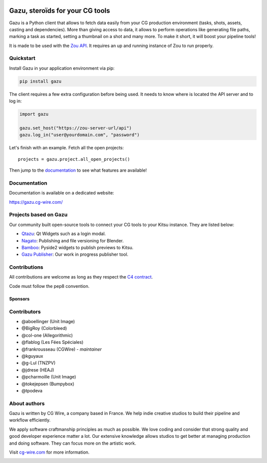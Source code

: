 .. figure:: https://gazu.cg-wire.com/_images/gazu.png
   :alt: Gazu Logo


Gazu, steroïds for your CG tools
================================

Gazu is a Python client that allows to fetch data easily from your CG
production environment (tasks, shots, assets, casting and dependencies).
More than giving access to data, it allows to perform operations like
generating file paths, marking a task as started, setting a thumbnail on
a shot and many more. To make it short, it will boost your pipeline
tools!

It is made to be used with the `Zou API <https://zou.cg-wire.com>`__. It
requires an up and running instance of Zou to run properly.

|Build status|

|Slackin badge|

Quickstart
----------

Install Gazu in your application environment via pip:

.. code:: bash

    pip install gazu

The client requires a few extra configuration before being used. It
needs to know where is located the API server and to log in:

.. code:: python

    import gazu

    gazu.set_host("https://zou-server-url/api")
    gazu.log_in("user@yourdomain.com", "password")

Let's finish with an example. Fetch all the open projects:

::

    projects = gazu.project.all_open_projects()

Then jump to the `documentation <https://gazu.cg-wire.com>`__ to see
what features are available!

Documentation
-------------

Documentation is available on a dedicated website:

`https://gazu.cg-wire.com/ <https://gazu.cg-wire.com>`__


Projects based on Gazu
----------------------

Our community built open-source tools to connect your CG tools to your
Kitsu instance. They are listed below:

* `Qtazu <https://github.com/Colorbleed/qtazu>`__: Qt Widgets such as a login
  modal.
* `Nagato <https://github.com/eaxum/nagato>`__: Publishing and file versioning
  for Blender.
* `Bamboo <https://github.com/nervYu/Bamboo>`__: Pyside2 widgets to publish
  previews to Kitsu. 
* `Gazu Publisher <https://github.com/cgwire/gazu-publisher>`__: Our work in
  progress publisher tool. 


Contributions
-------------

All contributions are welcome as long as they respect the `C4
contract <https://rfc.zeromq.org/spec:42/C4>`__.

Code must follow the pep8 convention.

Sponsors
~~~~~~~~

|Unit Image Logo|
|Les Fées Spéciales Logo|

Contributors
------------

* @aboellinger (Unit Image)
* @BigRoy (Colorbleed)
* @col-one (Allegorithmic)
* @flablog (Les Fées Spéciales)
* @frankrousseau (CGWire) - *maintainer*
* @kguyaux
* @g-Lul (TNZPV)
* @jdrese (HEAJ)
* @pcharmoille (Unit Image)
* @tokejepsen (Bumpybox)
* @tpodeva

About authors
-------------

Gazu is written by CG Wire, a company based in France. We help indie creative
studios to build their pipeline and workflow efficiently.

We apply software craftmanship principles as much as possible. We love
coding and consider that strong quality and good developer experience
matter a lot. Our extensive knowledge allows studios to get better at
managing production and doing software. They can focus more on the artistic
work.

Visit `cg-wire.com <https://cg-wire.com>`__ for more information.

|CGWire Logo|

.. |Build status| image:: https://api.travis-ci.org/cgwire/gazu.svg?branch=master
   :target: https://travis-ci.org/cgwire/gazu
.. |Slackin badge| image:: https://slack.cg-wire.com/badge.svg
   :target: https://slack.cg-wire.com
.. |CGWire Logo| image:: https://zou.cg-wire.com/cgwire.png
   :target: https://cg-wire.com
.. |Unit Image Logo| image:: https://www.cg-wire.com/images/logo-unit-image.png
   :target: https://www.unit-image.fr
.. |Les Fées Spéciales Logo| image:: https://www.cg-wire.com/images/logo-les-fees-speciales.png
